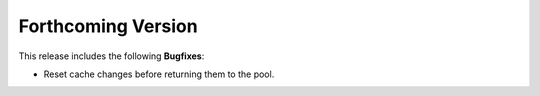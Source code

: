 .. add orphan tag when new info added to this file

.. :orphan:

###################
Forthcoming Version
###################

This release includes the following **Bugfixes**:

* Reset cache changes before returning them to the pool.
